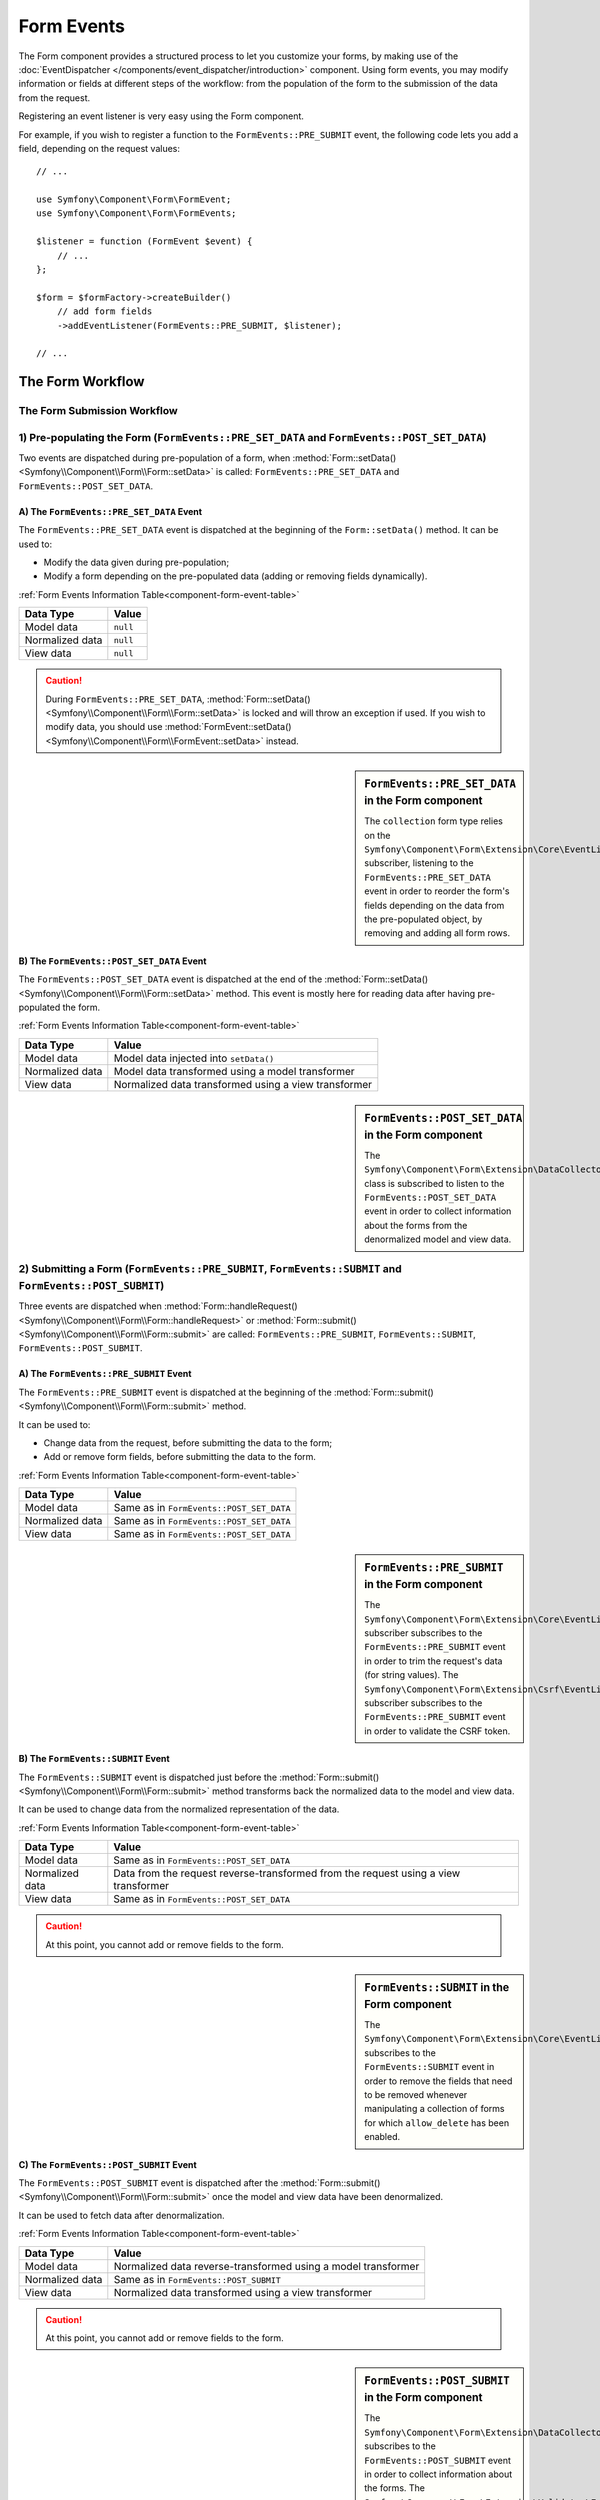 .. index::
    single: Forms; Form Events

Form Events
===========

The Form component provides a structured process to let you customize your
forms, by making use of the :doc:`EventDispatcher </components/event_dispatcher/introduction>`
component. Using form events, you may modify information or fields at
different steps of the workflow: from the population of the form to the
submission of the data from the request.

Registering an event listener is very easy using the Form component.

For example, if you wish to register a function to the
``FormEvents::PRE_SUBMIT`` event, the following code lets you add a field,
depending on the request values::

    // ...

    use Symfony\Component\Form\FormEvent;
    use Symfony\Component\Form\FormEvents;

    $listener = function (FormEvent $event) {
        // ...
    };

    $form = $formFactory->createBuilder()
        // add form fields
        ->addEventListener(FormEvents::PRE_SUBMIT, $listener);

    // ...

The Form Workflow
-----------------

The Form Submission Workflow
~~~~~~~~~~~~~~~~~~~~~~~~~~~~

.. image:: /images/components/form/general_flow.png
    :align: center

1) Pre-populating the Form (``FormEvents::PRE_SET_DATA`` and ``FormEvents::POST_SET_DATA``)
~~~~~~~~~~~~~~~~~~~~~~~~~~~~~~~~~~~~~~~~~~~~~~~~~~~~~~~~~~~~~~~~~~~~~~~~~~~~~~~~~~~~~~~~~~~

.. image:: /images/components/form/set_data_flow.png
    :align: center

Two events are dispatched during pre-population of a form, when
:method:`Form::setData() <Symfony\\Component\\Form\\Form::setData>`
is called: ``FormEvents::PRE_SET_DATA`` and ``FormEvents::POST_SET_DATA``.

A) The ``FormEvents::PRE_SET_DATA`` Event
.........................................

The ``FormEvents::PRE_SET_DATA`` event is dispatched at the beginning of the
``Form::setData()`` method. It can be used to:

* Modify the data given during pre-population;
* Modify a form depending on the pre-populated data (adding or removing fields dynamically).

:ref:`Form Events Information Table<component-form-event-table>`

===============  ========
Data Type        Value
===============  ========
Model data       ``null``
Normalized data  ``null``
View data        ``null``
===============  ========

.. caution::

    During ``FormEvents::PRE_SET_DATA``,
    :method:`Form::setData() <Symfony\\Component\\Form\\Form::setData>`
    is locked and will throw an exception if used. If you wish to modify
    data, you should use
    :method:`FormEvent::setData() <Symfony\\Component\\Form\\FormEvent::setData>`
    instead.

.. sidebar:: ``FormEvents::PRE_SET_DATA`` in the Form component

    The ``collection`` form type relies on the
    ``Symfony\Component\Form\Extension\Core\EventListener\ResizeFormListener``
    subscriber, listening to the ``FormEvents::PRE_SET_DATA`` event in order
    to reorder the form's fields depending on the data from the pre-populated
    object, by removing and adding all form rows.

B) The ``FormEvents::POST_SET_DATA`` Event
..........................................

The ``FormEvents::POST_SET_DATA`` event is dispatched at the end of the
:method:`Form::setData() <Symfony\\Component\\Form\\Form::setData>`
method. This event is mostly here for reading data after having pre-populated
the form.

:ref:`Form Events Information Table<component-form-event-table>`

===============  ====================================================
Data Type        Value
===============  ====================================================
Model data       Model data injected into ``setData()``
Normalized data  Model data transformed using a model transformer
View data        Normalized data transformed using a view transformer
===============  ====================================================

.. sidebar:: ``FormEvents::POST_SET_DATA`` in the Form component

    .. versionadded:: 2.4
        The data collector extension was introduced in Symfony 2.4.

    The ``Symfony\Component\Form\Extension\DataCollector\EventListener\DataCollectorListener``
    class is subscribed to listen to the ``FormEvents::POST_SET_DATA`` event
    in order to collect information about the forms from the denormalized
    model and view data.

2) Submitting a Form (``FormEvents::PRE_SUBMIT``, ``FormEvents::SUBMIT`` and ``FormEvents::POST_SUBMIT``)
~~~~~~~~~~~~~~~~~~~~~~~~~~~~~~~~~~~~~~~~~~~~~~~~~~~~~~~~~~~~~~~~~~~~~~~~~~~~~~~~~~~~~~~~~~~~~~~~~~~~~~~~~

.. image:: /images/components/form/submission_flow.png
    :align: center

Three events are dispatched when
:method:`Form::handleRequest() <Symfony\\Component\\Form\\Form::handleRequest>`
or :method:`Form::submit() <Symfony\\Component\\Form\\Form::submit>` are
called: ``FormEvents::PRE_SUBMIT``, ``FormEvents::SUBMIT``,
``FormEvents::POST_SUBMIT``.

A) The ``FormEvents::PRE_SUBMIT`` Event
.......................................

The ``FormEvents::PRE_SUBMIT`` event is dispatched at the beginning of the
:method:`Form::submit() <Symfony\\Component\\Form\\Form::submit>` method.

It can be used to:

* Change data from the request, before submitting the data to the form;
* Add or remove form fields, before submitting the data to the form.

:ref:`Form Events Information Table<component-form-event-table>`

===============  ========================================
Data Type        Value
===============  ========================================
Model data       Same as in ``FormEvents::POST_SET_DATA``
Normalized data  Same as in ``FormEvents::POST_SET_DATA``
View data        Same as in ``FormEvents::POST_SET_DATA``
===============  ========================================

.. sidebar:: ``FormEvents::PRE_SUBMIT`` in the Form component

    The ``Symfony\Component\Form\Extension\Core\EventListener\TrimListener``
    subscriber subscribes to the ``FormEvents::PRE_SUBMIT`` event in order to
    trim the request's data (for string values).
    The ``Symfony\Component\Form\Extension\Csrf\EventListener\CsrfValidationListener``
    subscriber subscribes to the ``FormEvents::PRE_SUBMIT`` event in order to
    validate the CSRF token.

B) The ``FormEvents::SUBMIT`` Event
...................................

The ``FormEvents::SUBMIT`` event is dispatched just before the
:method:`Form::submit() <Symfony\\Component\\Form\\Form::submit>` method
transforms back the normalized data to the model and view data.

It can be used to change data from the normalized representation of the data.

:ref:`Form Events Information Table<component-form-event-table>`

===============  ===================================================================================
Data Type        Value
===============  ===================================================================================
Model data       Same as in ``FormEvents::POST_SET_DATA``
Normalized data  Data from the request reverse-transformed from the request using a view transformer
View data        Same as in ``FormEvents::POST_SET_DATA``
===============  ===================================================================================

.. caution::

    At this point, you cannot add or remove fields to the form.

.. sidebar:: ``FormEvents::SUBMIT`` in the Form component

    The ``Symfony\Component\Form\Extension\Core\EventListener\ResizeFormListener``
    subscribes to the ``FormEvents::SUBMIT`` event in order to remove the
    fields that need to be removed whenever manipulating a collection of forms
    for which ``allow_delete`` has been enabled.

C) The ``FormEvents::POST_SUBMIT`` Event
........................................

The ``FormEvents::POST_SUBMIT`` event is dispatched after the
:method:`Form::submit() <Symfony\\Component\\Form\\Form::submit>` once the
model and view data have been denormalized.

It can be used to fetch data after denormalization.

:ref:`Form Events Information Table<component-form-event-table>`

===============  =============================================================
Data Type        Value
===============  =============================================================
Model data       Normalized data reverse-transformed using a model transformer
Normalized data  Same as in ``FormEvents::POST_SUBMIT``
View data        Normalized data transformed using a view transformer
===============  =============================================================

.. caution::

    At this point, you cannot add or remove fields to the form.

.. sidebar:: ``FormEvents::POST_SUBMIT`` in the Form component

    .. versionadded:: 2.4
        The data collector extension was introduced in Symfony 2.4.

    The ``Symfony\Component\Form\Extension\DataCollector\EventListener\DataCollectorListener``
    subscribes to the ``FormEvents::POST_SUBMIT`` event in order to collect
    information about the forms.
    The ``Symfony\Component\Form\Extension\Validator\EventListener\ValidationListener``
    subscribes to the ``FormEvents::POST_SUBMIT`` event in order to
    automatically validate the denormalized object, and update the normalized
    as well as the view's representations.

Registering Event Listeners or Event Subscribers
------------------------------------------------

In order to be able to use Form events, you need to create an event listener
or an event subscriber, and register it to an event.

The name of each of the "form" events is defined as a constant on the
:class:`Symfony\\Component\\Form\\FormEvents` class.
Additionally, each event callback (listener or subscriber method) is passed a
single argument, which is an instance of
:class:`Symfony\\Component\\Form\\FormEvent`. The event object contains a
reference to the current state of the form, and the current data being
processed.

.. _component-form-event-table:

======================  =============================  ===============
Name                    ``FormEvents`` Constant        Event's Data
======================  =============================  ===============
``form.pre_set_data``   ``FormEvents::PRE_SET_DATA``   Model data
``form.post_set_data``  ``FormEvents::POST_SET_DATA``  Model data
``form.pre_bind``       ``FormEvents::PRE_SUBMIT``     Request data
``form.bind``           ``FormEvents::SUBMIT``         Normalized data
``form.post_bind``      ``FormEvents::POST_SUBMIT``    View data
======================  =============================  ===============

.. versionadded:: 2.3
    Before Symfony 2.3, ``FormEvents::PRE_SUBMIT``, ``FormEvents::SUBMIT``
    and ``FormEvents::POST_SUBMIT`` were called ``FormEvents::PRE_BIND``,
    ``FormEvents::BIND`` and ``FormEvents::POST_BIND``.

.. caution::

    The ``FormEvents::PRE_BIND``, ``FormEvents::BIND`` and
    ``FormEvents::POST_BIND`` constants will be removed in version 3.0 of
    Symfony.
    The event names still keep their original values, so make sure you use the
    ``FormEvents`` constants in your code for forward compatibility.

Event Listeners
~~~~~~~~~~~~~~~

An event listener may be any type of valid callable.

Creating and binding an event listener to the form is very easy::

    // ...

    use Symfony\Component\Form\FormEvent;
    use Symfony\Component\Form\FormEvents;

    $form = $formFactory->createBuilder()
        ->add('username', 'text')
        ->add('show_email', 'checkbox')
        ->addEventListener(FormEvents::PRE_SUBMIT, function (FormEvent $event) {
            $user = $event->getData();
            $form = $event->getForm();

            if (!$user) {
                return;
            }

            // Check whether the user has chosen to display his email or not.
            // If the data was submitted previously, the additional value that is
            // included in the request variables needs to be removed.
            if (true === $user['show_email']) {
                $form->add('email', 'email');
            } else {
                unset($user['email']);
                $event->setData($user);
            }
        })
        ->getForm();

    // ...

When you have created a form type class, you can use one of its methods as a
callback for better readability::

    // ...

    class SubscriptionType extends AbstractType
    {
        public function buildForm(FormBuilderInterface $builder, array $options)
        {
            $builder->add('username', 'text');
            $builder->add('show_email', 'checkbox');
            $builder->addEventListener(
                FormEvents::PRE_SET_DATA,
                array($this, 'onPreSetData')
            );
        }

        public function onPreSetData(FormEvent $event)
        {
            // ...
        }
    }

Event Subscribers
~~~~~~~~~~~~~~~~~

Event subscribers have different uses:

* Improving readability;
* Listening to multiple events;
* Regrouping multiple listeners inside a single class.

.. code-block:: php

    use Symfony\Component\EventDispatcher\EventSubscriberInterface;
    use Symfony\Component\Form\FormEvent;
    use Symfony\Component\Form\FormEvents;

    class AddEmailFieldListener implements EventSubscriberInterface
    {
        public static function getSubscribedEvents()
        {
            return array(
                FormEvents::PRE_SET_DATA => 'onPreSetData',
                FormEvents::PRE_SUBMIT   => 'onPreSubmit',
            );
        }

        public function onPreSetData(FormEvent $event)
        {
            $user = $event->getData();
            $form = $event->getForm();

            // Check whether the user from the initial data has chosen to
            // display his email or not.
            if (true === $user->isShowEmail()) {
                $form->add('email', 'email');
            }
        }

        public function onPreSubmit(FormEvent $event)
        {
            $user = $event->getData();
            $form = $event->getForm();

            if (!$user) {
                return;
            }

            // Check whether the user has chosen to display his email or not.
            // If the data was submitted previously, the additional value that
            // is included in the request variables needs to be removed.
            if (true === $user['show_email']) {
                $form->add('email', 'email');
            } else {
                unset($user['email']);
                $event->setData($user);
            }
        }
    }

To register the event subscriber, use the addEventSubscriber() method::

    // ...

    $form = $formFactory->createBuilder()
        ->add('username', 'text')
        ->add('show_email', 'checkbox')
        ->addEventSubscriber(new AddEmailFieldListener())
        ->getForm();

    // ...

